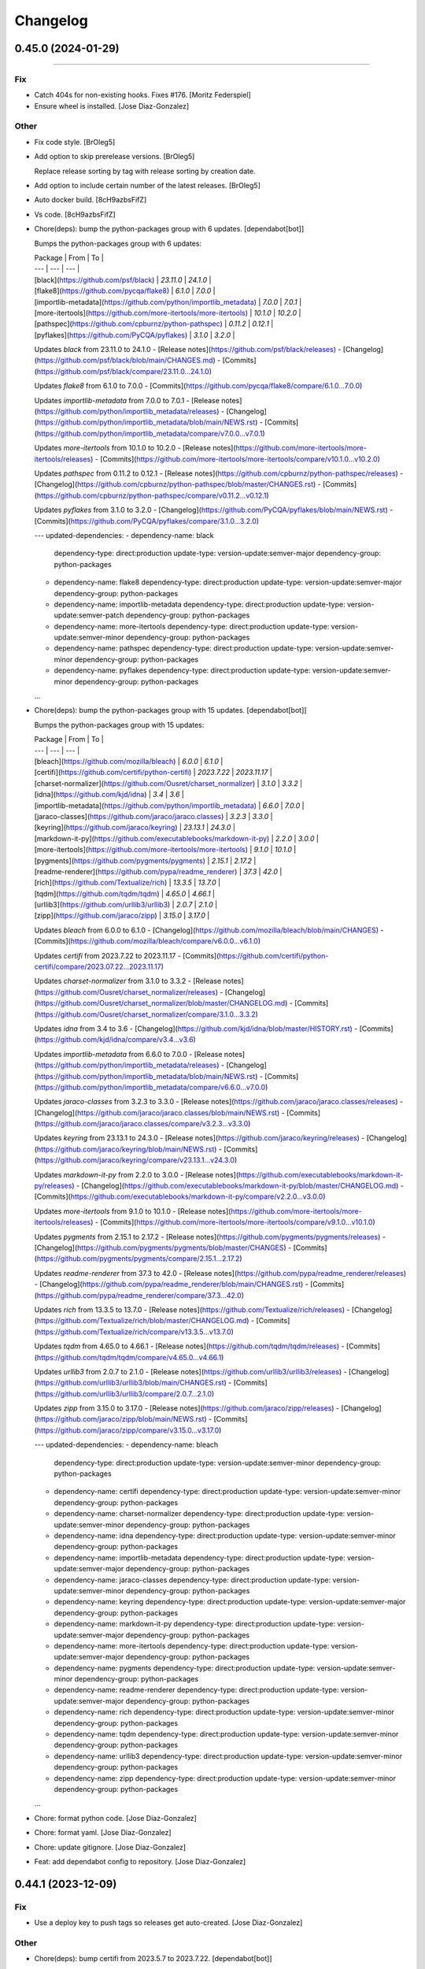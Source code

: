 Changelog
=========

0.45.0 (2024-01-29)
-------------------
------------------------

Fix
~~~
- Catch 404s for non-existing hooks. Fixes #176. [Moritz Federspiel]
- Ensure wheel is installed. [Jose Diaz-Gonzalez]

Other
~~~~~
- Fix code style. [BrOleg5]
- Add option to skip prerelease versions. [BrOleg5]

  Replace release sorting by tag with release sorting by creation date.
- Add option to include certain number of the latest releases. [BrOleg5]
- Auto docker build. [8cH9azbsFifZ]
- Vs code. [8cH9azbsFifZ]
- Chore(deps): bump the python-packages group with 6 updates.
  [dependabot[bot]]

  Bumps the python-packages group with 6 updates:

  | Package | From | To |
  | --- | --- | --- |
  | [black](https://github.com/psf/black) | `23.11.0` | `24.1.0` |
  | [flake8](https://github.com/pycqa/flake8) | `6.1.0` | `7.0.0` |
  | [importlib-metadata](https://github.com/python/importlib_metadata) | `7.0.0` | `7.0.1` |
  | [more-itertools](https://github.com/more-itertools/more-itertools) | `10.1.0` | `10.2.0` |
  | [pathspec](https://github.com/cpburnz/python-pathspec) | `0.11.2` | `0.12.1` |
  | [pyflakes](https://github.com/PyCQA/pyflakes) | `3.1.0` | `3.2.0` |


  Updates `black` from 23.11.0 to 24.1.0
  - [Release notes](https://github.com/psf/black/releases)
  - [Changelog](https://github.com/psf/black/blob/main/CHANGES.md)
  - [Commits](https://github.com/psf/black/compare/23.11.0...24.1.0)

  Updates `flake8` from 6.1.0 to 7.0.0
  - [Commits](https://github.com/pycqa/flake8/compare/6.1.0...7.0.0)

  Updates `importlib-metadata` from 7.0.0 to 7.0.1
  - [Release notes](https://github.com/python/importlib_metadata/releases)
  - [Changelog](https://github.com/python/importlib_metadata/blob/main/NEWS.rst)
  - [Commits](https://github.com/python/importlib_metadata/compare/v7.0.0...v7.0.1)

  Updates `more-itertools` from 10.1.0 to 10.2.0
  - [Release notes](https://github.com/more-itertools/more-itertools/releases)
  - [Commits](https://github.com/more-itertools/more-itertools/compare/v10.1.0...v10.2.0)

  Updates `pathspec` from 0.11.2 to 0.12.1
  - [Release notes](https://github.com/cpburnz/python-pathspec/releases)
  - [Changelog](https://github.com/cpburnz/python-pathspec/blob/master/CHANGES.rst)
  - [Commits](https://github.com/cpburnz/python-pathspec/compare/v0.11.2...v0.12.1)

  Updates `pyflakes` from 3.1.0 to 3.2.0
  - [Changelog](https://github.com/PyCQA/pyflakes/blob/main/NEWS.rst)
  - [Commits](https://github.com/PyCQA/pyflakes/compare/3.1.0...3.2.0)

  ---
  updated-dependencies:
  - dependency-name: black
    dependency-type: direct:production
    update-type: version-update:semver-major
    dependency-group: python-packages
  - dependency-name: flake8
    dependency-type: direct:production
    update-type: version-update:semver-major
    dependency-group: python-packages
  - dependency-name: importlib-metadata
    dependency-type: direct:production
    update-type: version-update:semver-patch
    dependency-group: python-packages
  - dependency-name: more-itertools
    dependency-type: direct:production
    update-type: version-update:semver-minor
    dependency-group: python-packages
  - dependency-name: pathspec
    dependency-type: direct:production
    update-type: version-update:semver-minor
    dependency-group: python-packages
  - dependency-name: pyflakes
    dependency-type: direct:production
    update-type: version-update:semver-minor
    dependency-group: python-packages
  ...
- Chore(deps): bump the python-packages group with 15 updates.
  [dependabot[bot]]

  Bumps the python-packages group with 15 updates:

  | Package | From | To |
  | --- | --- | --- |
  | [bleach](https://github.com/mozilla/bleach) | `6.0.0` | `6.1.0` |
  | [certifi](https://github.com/certifi/python-certifi) | `2023.7.22` | `2023.11.17` |
  | [charset-normalizer](https://github.com/Ousret/charset_normalizer) | `3.1.0` | `3.3.2` |
  | [idna](https://github.com/kjd/idna) | `3.4` | `3.6` |
  | [importlib-metadata](https://github.com/python/importlib_metadata) | `6.6.0` | `7.0.0` |
  | [jaraco-classes](https://github.com/jaraco/jaraco.classes) | `3.2.3` | `3.3.0` |
  | [keyring](https://github.com/jaraco/keyring) | `23.13.1` | `24.3.0` |
  | [markdown-it-py](https://github.com/executablebooks/markdown-it-py) | `2.2.0` | `3.0.0` |
  | [more-itertools](https://github.com/more-itertools/more-itertools) | `9.1.0` | `10.1.0` |
  | [pygments](https://github.com/pygments/pygments) | `2.15.1` | `2.17.2` |
  | [readme-renderer](https://github.com/pypa/readme_renderer) | `37.3` | `42.0` |
  | [rich](https://github.com/Textualize/rich) | `13.3.5` | `13.7.0` |
  | [tqdm](https://github.com/tqdm/tqdm) | `4.65.0` | `4.66.1` |
  | [urllib3](https://github.com/urllib3/urllib3) | `2.0.7` | `2.1.0` |
  | [zipp](https://github.com/jaraco/zipp) | `3.15.0` | `3.17.0` |


  Updates `bleach` from 6.0.0 to 6.1.0
  - [Changelog](https://github.com/mozilla/bleach/blob/main/CHANGES)
  - [Commits](https://github.com/mozilla/bleach/compare/v6.0.0...v6.1.0)

  Updates `certifi` from 2023.7.22 to 2023.11.17
  - [Commits](https://github.com/certifi/python-certifi/compare/2023.07.22...2023.11.17)

  Updates `charset-normalizer` from 3.1.0 to 3.3.2
  - [Release notes](https://github.com/Ousret/charset_normalizer/releases)
  - [Changelog](https://github.com/Ousret/charset_normalizer/blob/master/CHANGELOG.md)
  - [Commits](https://github.com/Ousret/charset_normalizer/compare/3.1.0...3.3.2)

  Updates `idna` from 3.4 to 3.6
  - [Changelog](https://github.com/kjd/idna/blob/master/HISTORY.rst)
  - [Commits](https://github.com/kjd/idna/compare/v3.4...v3.6)

  Updates `importlib-metadata` from 6.6.0 to 7.0.0
  - [Release notes](https://github.com/python/importlib_metadata/releases)
  - [Changelog](https://github.com/python/importlib_metadata/blob/main/NEWS.rst)
  - [Commits](https://github.com/python/importlib_metadata/compare/v6.6.0...v7.0.0)

  Updates `jaraco-classes` from 3.2.3 to 3.3.0
  - [Release notes](https://github.com/jaraco/jaraco.classes/releases)
  - [Changelog](https://github.com/jaraco/jaraco.classes/blob/main/NEWS.rst)
  - [Commits](https://github.com/jaraco/jaraco.classes/compare/v3.2.3...v3.3.0)

  Updates `keyring` from 23.13.1 to 24.3.0
  - [Release notes](https://github.com/jaraco/keyring/releases)
  - [Changelog](https://github.com/jaraco/keyring/blob/main/NEWS.rst)
  - [Commits](https://github.com/jaraco/keyring/compare/v23.13.1...v24.3.0)

  Updates `markdown-it-py` from 2.2.0 to 3.0.0
  - [Release notes](https://github.com/executablebooks/markdown-it-py/releases)
  - [Changelog](https://github.com/executablebooks/markdown-it-py/blob/master/CHANGELOG.md)
  - [Commits](https://github.com/executablebooks/markdown-it-py/compare/v2.2.0...v3.0.0)

  Updates `more-itertools` from 9.1.0 to 10.1.0
  - [Release notes](https://github.com/more-itertools/more-itertools/releases)
  - [Commits](https://github.com/more-itertools/more-itertools/compare/v9.1.0...v10.1.0)

  Updates `pygments` from 2.15.1 to 2.17.2
  - [Release notes](https://github.com/pygments/pygments/releases)
  - [Changelog](https://github.com/pygments/pygments/blob/master/CHANGES)
  - [Commits](https://github.com/pygments/pygments/compare/2.15.1...2.17.2)

  Updates `readme-renderer` from 37.3 to 42.0
  - [Release notes](https://github.com/pypa/readme_renderer/releases)
  - [Changelog](https://github.com/pypa/readme_renderer/blob/main/CHANGES.rst)
  - [Commits](https://github.com/pypa/readme_renderer/compare/37.3...42.0)

  Updates `rich` from 13.3.5 to 13.7.0
  - [Release notes](https://github.com/Textualize/rich/releases)
  - [Changelog](https://github.com/Textualize/rich/blob/master/CHANGELOG.md)
  - [Commits](https://github.com/Textualize/rich/compare/v13.3.5...v13.7.0)

  Updates `tqdm` from 4.65.0 to 4.66.1
  - [Release notes](https://github.com/tqdm/tqdm/releases)
  - [Commits](https://github.com/tqdm/tqdm/compare/v4.65.0...v4.66.1)

  Updates `urllib3` from 2.0.7 to 2.1.0
  - [Release notes](https://github.com/urllib3/urllib3/releases)
  - [Changelog](https://github.com/urllib3/urllib3/blob/main/CHANGES.rst)
  - [Commits](https://github.com/urllib3/urllib3/compare/2.0.7...2.1.0)

  Updates `zipp` from 3.15.0 to 3.17.0
  - [Release notes](https://github.com/jaraco/zipp/releases)
  - [Changelog](https://github.com/jaraco/zipp/blob/main/NEWS.rst)
  - [Commits](https://github.com/jaraco/zipp/compare/v3.15.0...v3.17.0)

  ---
  updated-dependencies:
  - dependency-name: bleach
    dependency-type: direct:production
    update-type: version-update:semver-minor
    dependency-group: python-packages
  - dependency-name: certifi
    dependency-type: direct:production
    update-type: version-update:semver-minor
    dependency-group: python-packages
  - dependency-name: charset-normalizer
    dependency-type: direct:production
    update-type: version-update:semver-minor
    dependency-group: python-packages
  - dependency-name: idna
    dependency-type: direct:production
    update-type: version-update:semver-minor
    dependency-group: python-packages
  - dependency-name: importlib-metadata
    dependency-type: direct:production
    update-type: version-update:semver-major
    dependency-group: python-packages
  - dependency-name: jaraco-classes
    dependency-type: direct:production
    update-type: version-update:semver-minor
    dependency-group: python-packages
  - dependency-name: keyring
    dependency-type: direct:production
    update-type: version-update:semver-major
    dependency-group: python-packages
  - dependency-name: markdown-it-py
    dependency-type: direct:production
    update-type: version-update:semver-major
    dependency-group: python-packages
  - dependency-name: more-itertools
    dependency-type: direct:production
    update-type: version-update:semver-major
    dependency-group: python-packages
  - dependency-name: pygments
    dependency-type: direct:production
    update-type: version-update:semver-minor
    dependency-group: python-packages
  - dependency-name: readme-renderer
    dependency-type: direct:production
    update-type: version-update:semver-major
    dependency-group: python-packages
  - dependency-name: rich
    dependency-type: direct:production
    update-type: version-update:semver-minor
    dependency-group: python-packages
  - dependency-name: tqdm
    dependency-type: direct:production
    update-type: version-update:semver-minor
    dependency-group: python-packages
  - dependency-name: urllib3
    dependency-type: direct:production
    update-type: version-update:semver-minor
    dependency-group: python-packages
  - dependency-name: zipp
    dependency-type: direct:production
    update-type: version-update:semver-minor
    dependency-group: python-packages
  ...
- Chore: format python code. [Jose Diaz-Gonzalez]
- Chore: format yaml. [Jose Diaz-Gonzalez]
- Chore: update gitignore. [Jose Diaz-Gonzalez]
- Feat: add dependabot config to repository. [Jose Diaz-Gonzalez]


0.44.1 (2023-12-09)
-------------------

Fix
~~~
- Use a deploy key to push tags so releases get auto-created. [Jose
  Diaz-Gonzalez]

Other
~~~~~
- Chore(deps): bump certifi from 2023.5.7 to 2023.7.22.
  [dependabot[bot]]

  Bumps [certifi](https://github.com/certifi/python-certifi) from 2023.5.7 to 2023.7.22.
  - [Commits](https://github.com/certifi/python-certifi/compare/2023.05.07...2023.07.22)

  ---
  updated-dependencies:
  - dependency-name: certifi
    dependency-type: direct:production
  ...
- Tests: run lint on pull requests. [Jose Diaz-Gonzalez]
- Chore(deps): bump urllib3 from 2.0.2 to 2.0.7. [dependabot[bot]]

  Bumps [urllib3](https://github.com/urllib3/urllib3) from 2.0.2 to 2.0.7.
  - [Release notes](https://github.com/urllib3/urllib3/releases)
  - [Changelog](https://github.com/urllib3/urllib3/blob/main/CHANGES.rst)
  - [Commits](https://github.com/urllib3/urllib3/compare/2.0.2...2.0.7)

  ---
  updated-dependencies:
  - dependency-name: urllib3
    dependency-type: direct:production
  ...
- Chore: remove circleci as tests now run in github actions. [Jose Diaz-
  Gonzalez]
- Tests: install correct dependencies and rename job. [Jose Diaz-
  Gonzalez]
- Tests: add lint github action workflow. [Jose Diaz-Gonzalez]
- Feat: install autopep8. [Jose Diaz-Gonzalez]
- Chore(deps): bump certifi from 2023.5.7 to 2023.7.22.
  [dependabot[bot]]

  Bumps [certifi](https://github.com/certifi/python-certifi) from 2023.5.7 to 2023.7.22.
  - [Commits](https://github.com/certifi/python-certifi/compare/2023.05.07...2023.07.22)

  ---
  updated-dependencies:
  - dependency-name: certifi
    dependency-type: direct:production
  ...
- Chore: reformat file and update flake8. [Jose Diaz-Gonzalez]


0.44.0 (2023-12-09)
-------------------

Fix
~~~
- Do not use raw property in readme. [Jose Diaz-Gonzalez]

  This is disabled on pypi.
- Validate release before committing and uploading it. [Jose Diaz-
  Gonzalez]
- Correct lint issues and show errors on lint. [Jose Diaz-Gonzalez]
- Minor cosmetic changes. [ZhymabekRoman]
- Add forgotten variable formatting. [ZhymabekRoman]
- Refactor logging Based on #195. [ZhymabekRoman]
- Minor typo fix. [Zhymabek Roman]

Other
~~~~~
- Bump certifi from 2023.5.7 to 2023.7.22. [dependabot[bot]]

  Bumps [certifi](https://github.com/certifi/python-certifi) from 2023.5.7 to 2023.7.22.
  - [Commits](https://github.com/certifi/python-certifi/compare/2023.05.07...2023.07.22)

  ---
  updated-dependencies:
  - dependency-name: certifi
    dependency-type: direct:production
  ...
- Checkout everything. [Halvor Holsten Strand]
- Added automatic release workflow, for use with GitHub Actions. [Halvor
  Holsten Strand]
- Feat: create Dockerfile. [Tom Plant]
- Fix rst html. [hozza]
- Add contributor section. [hozza]
- Fix readme wording and format. [hozza]
- Fixed readme working and layout. [hozza]
- Fix readme formatting, spelling and layout. [hozza]
- Added details usage and examples including gotchas, errors and
  development instructions. [hozza]
- Added verbose install instructions. [hozza]
- Bump urllib3 from 2.0.2 to 2.0.7. [dependabot[bot]]

  Bumps [urllib3](https://github.com/urllib3/urllib3) from 2.0.2 to 2.0.7.
  - [Release notes](https://github.com/urllib3/urllib3/releases)
  - [Changelog](https://github.com/urllib3/urllib3/blob/main/CHANGES.rst)
  - [Commits](https://github.com/urllib3/urllib3/compare/2.0.2...2.0.7)

  ---
  updated-dependencies:
  - dependency-name: urllib3
    dependency-type: direct:production
  ...
- Suggested modification to fix win32 logging failure, due to local
  variable scope. Logger does not appear to have any utility within
  "logging_subprocess". [Halvor Holsten Strand]
- Simplified one if/elif scenario. Extracted file reading of another
  if/elif scenario. [Halvor Holsten Strand]
- Ran black. [Halvor Holsten Strand]
- Keep backwards compatability by going back to "--token" for classic.
  Allow "file://" uri for "--token-fine". [Halvor Holsten Strand]
- Add support for fine-grained tokens. [froggleston]
- Refactor logging and add support for quiet flag. [Harrison Wright]


0.43.1 (2023-05-29)
-------------------
- Chore: add release requirements. [Jose Diaz-Gonzalez]


0.43.0 (2023-05-29)
-------------------

Fix
~~~
- Do not update readme. [Jose Diaz-Gonzalez]
- Adjust for black. [Jose Diaz-Gonzalez]
- Adjust for black. [Jose Diaz-Gonzalez]
- Adjust for black. [Jose Diaz-Gonzalez]

Other
~~~~~
- Feat: commit gitchangelog.rc to repo so anyone can generate a
  changelog. [Jose Diaz-Gonzalez]
- Feat: add release tagging. [Jose Diaz-Gonzalez]
- Chore: formatting. [Jose Diaz-Gonzalez]
- Chore: run black. [Jose Diaz-Gonzalez]
- Add --log-level command line argument. [Enrico Tröger]

  Support changing the log level to the desired value easily.
  For example, this is useful to suppress progress messages but
  keep logging warnings and errors.
- Check both updated_at and pushed_at properties. [Ken Bailey]

  Check both updated_at and pushed_at dates to get the last_update to reduce data retrieved on incremental api calls using since.


0.42.0 (2022-11-28)
-------------------
- Add option to exclude repositories. [npounder]
- Backup regular pull request comments as well. [Oneric]

  Before, only review comments were backed up;
  regular comments need to be fetched via issue API.
- Fix bug forever retry when request url error. [kornpisey]
- Added --no-prune option to disable prune option when doing git fetch.
  [kornpisey]


0.41.0 (2022-03-02)
-------------------
- Git lfs clone doe snot respect --mirror. [Louis Parisot]


0.40.2 (2021-12-29)
-------------------
- Fix lint issues raised by Flake8. [atinary-afoulon]

  According to job:
  [ https://app.circleci.com/pipelines/github/josegonzalez/python-github-backup/30/workflows/74eb93f2-2505-435d-b728-03b3cc04c14a/jobs/23 ]

  Failed on the following checks:
  ./github_backup/github_backup.py:20:1: F811 redefinition of unused 'logging' from line 14
  ./github_backup/github_backup.py:45:1: E302 expected 2 blank lines, found 1
  ./github_backup/github_backup.py:136:20: E251 unexpected spaces around keyword / parameter equals


0.40.1 (2021-09-22)
-------------------
- Revert to fetch. [Harrison Wright]


0.40.0 (2021-07-12)
-------------------
- Add retry on certain network errors. [Jacek Nykis]

  This change includes certain network level errors in the retry logic.
  It partially address #110 but I think more comprehensive fix would be useful.
- Pull changes from remote. [Jonas]

  use `git pull` to pull actual files from the remote instead of using `fetch` for only the metadata


0.39.0 (2021-03-19)
-------------------

Fix
~~~
- Fix missing INFO logs. [Gallo Feliz]

Other
~~~~~
- Try to make compatible code with direct Python call ; reduce the hard
  link of the code with the cli. [Gallo Feliz]
- Fixed release_name with slash bug. [Álvaro Torres Cogollo]


0.38.0 (2021-02-13)
-------------------

Fix
~~~
- Always clone with OAuth token when provided. [Samantha Baldwin]

  Github Enterprise servers with 'Anonymous Git read access' disabled
  cause `git ls-remote` to fail (128) for a repo's `clone_url`. Using the
  OAuth token when provided allows cloning private AND public repos when
  Anonymous Git read access is disabled.

Other
~~~~~
- Change broken link to a fork to a working link to upstream. [Rick van
  Schijndel]


0.37.2 (2021-01-02)
-------------------

Fix
~~~
- Use distutils.core on error. [Jose Diaz-Gonzalez]


0.37.1 (2021-01-02)
-------------------

Fix
~~~
- Use twine for releases. [Jose Diaz-Gonzalez]

  The old method of releasing to pypi broke for whatever reason and switching to a supported toolchain is easier than debugging the old one.

  Additionally:

  - Update gitchangelog
  - Fix license entry
  - Set long description type
  - Gitignore the temporary readme file


0.37.0 (2021-01-02)
-------------------
- Add support for python 3.7 and 3.8 in package classifiers. [Albert
  Wang]
- Remove support for python 2.7 in package classifiers. [Albert Wang]
- Remove python 2 specific import logic. [Albert Wang]
- Remove python 2 specific logic. [Albert Wang]
- Add ability to skip archived repositories. [Gary Moon]


0.36.0 (2020-08-29)
-------------------
- Add flake8 instructions to readme. [Albert Wang]
- Fix regex string. [Albert Wang]
- Fix whitespace issues. [Albert Wang]
- Do not use bare excepts. [Albert Wang]
- Add .circleci/config.yml. [Albert Wang]
- Include --private flag in example. [wouter bolsterlee]

  By default, private repositories are not included. This is surprising.
  It took me a while to figure this out, and making that clear in the
  example can help others to be aware of that.


0.35.0 (2020-08-05)
-------------------
- Make API request throttling optional. [Samantha Baldwin]


0.34.0 (2020-07-24)
-------------------
- Add logic for transforming gist repository urls to ssh. [Matt Fields]


0.33.0 (2020-04-13)
-------------------
- Add basic API request throttling. [Enrico Tröger]

  A simple approach to throttle API requests and so keep within the rate
  limits of the API. Can be enabled with "--throttle-limit" to specify
  when throttling should start.
  "--throttle-pause" defines the time to sleep between further API
  requests.


0.32.0 (2020-04-13)
-------------------
- Add timestamp to log messages. [Enrico Tröger]


0.31.0 (2020-02-25)
-------------------
- #123 update: changed --as-app 'help' description. [ethan]
- #123: Support Authenticating As Github Application. [ethan]


0.29.0 (2020-02-14)
-------------------
- #50 update: keep main() in bin. [ethan]
- #50 - refactor for friendlier import. [ethan]


0.28.0 (2020-02-03)
-------------------
- Remove deprecated (and removed) git lfs flags. [smiley]

  "--tags" and "--force" were removed at some point from "git lfs fetch". This broke our backup script.


0.27.0 (2020-01-22)
-------------------
- Fixed script fails if not installed from pip. [Ben Baron]

  At the top of the script, the line from github_backup import __version__ gets the script's version number to use if the script is called with the -v or --version flags. The problem is that if the script hasn't been installed via pip (for example I cloned the repo directly to my backup server), the script will fail due to an import exception.

  Also presumably it will always use the version number from pip even if running a modified version from git or a fork or something, though this does not fix that as I have no idea how to check if it's running the pip installed version or not. But at least the script will now work fine if cloned from git or just copied to another machine.

  closes https://github.com/josegonzalez/python-github-backup/issues/141
- Fixed macOS keychain access when using Python 3. [Ben Baron]

  Python 3 is returning bytes rather than a string, so the string concatenation to create the auth variable was throwing an exception which the script was interpreting to mean it couldn't find the password. Adding a conversion to string first fixed the issue.
- Public repos no longer include the auth token. [Ben Baron]

  When backing up repositories using an auth token and https, the GitHub personal auth token is leaked in each backed up repository. It is included in the URL of each repository's git remote url.

  This is not needed as they are public and can be accessed without the token and can cause issues in the future if the token is ever changed, so I think it makes more sense not to have the token stored in each repo backup. I think the token should only be "leaked" like this out of necessity, e.g. it's a private repository and the --prefer-ssh option was not chosen so https with auth token was required to perform the clone.
- Fixed comment typo. [Ben Baron]
- Switched log_info to log_warning in download_file. [Ben Baron]
- Crash when an release asset doesn't exist. [Ben Baron]

  Currently, the script crashes whenever a release asset is unable to download (for example a 404 response). This change instead logs the failure and allows the script to continue. No retry logic is enabled, but at least it prevents the crash and allows the backup to complete. Retry logic can be implemented later if wanted.

  closes https://github.com/josegonzalez/python-github-backup/issues/129
- Moved asset downloading loop inside the if block. [Ben Baron]
- Separate release assets and skip re-downloading. [Ben Baron]

  Currently the script puts all release assets into the same folder called `releases`. So any time 2 release files have the same name, only the last one downloaded is actually saved. A particularly bad example of this is MacDownApp/macdown where all of their releases are named `MacDown.app.zip`. So even though they have 36 releases and all 36 are downloaded, only the last one is actually saved.

  With this change, each releases' assets are now stored in a fubfolder inside `releases` named after the release name. There could still be edge cases if two releases have the same name, but this is still much safer tha the previous behavior.

  This change also now checks if the asset file already exists on disk and skips downloading it. This drastically speeds up addiotnal syncs as it no longer downloads every single release every single time. It will now only download new releases which I believe is the expected behavior.

  closes https://github.com/josegonzalez/python-github-backup/issues/126
- Added newline to end of file. [Ben Baron]
- Improved gitignore, macOS files and IDE configs. [Ben Baron]

  Ignores the annoying hidden macOS files .DS_Store and ._* as well as the IDE configuration folders for contributors using the popular Visual Studio Code and Atom IDEs (more can be added later as needed).


0.26.0 (2019-09-23)
-------------------
- Workaround gist clone in `--prefer-ssh` mode. [Vladislav Yarmak]
- Create PULL_REQUEST.md. [Jose Diaz-Gonzalez]
- Create ISSUE_TEMPLATE.md. [Jose Diaz-Gonzalez]


0.25.0 (2019-07-03)
-------------------
- Issue 119: Change retrieve_data to be a generator. [2a]

  See issue #119.


0.24.0 (2019-06-27)
-------------------
- QKT-45: include assets - update readme. [Ethan Timm]

  update readme with flag information for including assets alongside their respective releases
- Make assets it's own flag. [Harrison Wright]
- Fix super call for python2. [Harrison Wright]
- Fix redirect to s3. [Harrison Wright]
- WIP: download assets. [Harrison Wright]
- QKT-42: releases - add readme info. [ethan]
- QKT-42 update: shorter command flag. [ethan]
- QKT-42: support saving release information. [ethan]
- Fix pull details. [Harrison Wright]


0.23.0 (2019-06-04)
-------------------
- Avoid to crash in case of HTTP 502 error. [Gael de Chalendar]

  Survive also on socket.error connections like on HTTPError or URLError.

  This should solve issue #110.


0.22.2 (2019-02-21)
-------------------

Fix
~~~
- Warn instead of error. [Jose Diaz-Gonzalez]

  Refs #106


0.22.1 (2019-02-21)
-------------------
- Log URL error https://github.com/josegonzalez/python-github-
  backup/issues/105. [JOHN STETIC]


0.22.0 (2019-02-01)
-------------------
- Remove unnecessary sys.exit call. [W. Harrison Wright]
- Add org check to avoid incorrect log output. [W. Harrison Wright]
- Fix accidental system exit with better logging strategy. [W. Harrison
  Wright]


0.21.1 (2018-12-25)
-------------------
- Mark options which are not included in --all. [Bernd]

  As discussed in Issue #100


0.21.0 (2018-11-28)
-------------------
- Correctly download repos when user arg != authenticated user. [W.
  Harrison Wright]


0.20.1 (2018-09-29)
-------------------
- Clone the specified user's gists, not the authenticated user. [W.
  Harrison Wright]
- Clone the specified user's starred repos, not the authenticated user.
  [W. Harrison Wright]


0.20.0 (2018-03-24)
-------------------
- Chore: drop Python 2.6. [Jose Diaz-Gonzalez]
- Feat: simplify release script. [Jose Diaz-Gonzalez]


0.19.2 (2018-03-24)
-------------------

Fix
~~~
- Cleanup pep8 violations. [Jose Diaz-Gonzalez]


0.19.0 (2018-03-24)
-------------------
- Add additional output for the current request. [Robin Gloster]

  This is useful to have some progress indication for huge repositories.
- Add option to backup additional PR details. [Robin Gloster]

  Some payload is only included when requesting a single pull request
- Mark string as binary in comparison for skip_existing. [Johannes
  Bornhold]

  Found out that the flag "--skip-existing" did not work out as expected on Python
  3.6. Tracked it down to the comparison which has to be against a string of bytes
  in Python3.


0.18.0 (2018-02-22)
-------------------
- Add option to fetch followers/following JSON data. [Stephen Greene]


0.17.0 (2018-02-20)
-------------------
- Short circuit gists backup process. [W. Harrison Wright]
- Formatting. [W. Harrison Wright]
- Add ability to backup gists. [W. Harrison Wright]


0.16.0 (2018-01-22)
-------------------
- Change option to --all-starred. [W. Harrison Wright]
- JK don't update documentation. [W. Harrison Wright]
- Put starred clone repoistories under a new option. [W. Harrison
  Wright]
- Add comment. [W. Harrison Wright]
- Add ability to clone starred repos. [W. Harrison Wright]


0.14.1 (2017-10-11)
-------------------
- Fix arg not defined error. [Edward Pfremmer]


0.14.0 (2017-10-11)
-------------------
- Added a check to see if git-lfs is installed when doing an LFS clone.
  [pieterclaerhout]
- Added support for LFS clones. [pieterclaerhout]
- Add pypi info to readme. [Albert Wang]
- Explicitly support python 3 in package description. [Albert Wang]
- Add couple examples to help new users. [Yusuf Tran]


0.13.2 (2017-05-06)
-------------------
- Fix remotes while updating repository. [Dima Gerasimov]


0.13.1 (2017-04-11)
-------------------
- Fix error when repository has no updated_at value. [Nicolai Ehemann]


0.13.0 (2017-04-05)
-------------------
- Add OS check for OSX specific keychain args. [Martin O'Reilly]

  Keychain arguments are only supported on Mac OSX.
  Added check for operating system so we give a
  "Keychain arguments are only supported on Mac OSX"
  error message rather than a "No password item matching the
  provided name and account could be found in the osx keychain"
  error message
- Add support for storing PAT in OSX keychain. [Martin O'Reilly]

  Added additional optional arguments and README guidance for storing
  and accessing a Github personal access token (PAT) in the OSX
  keychain


0.12.1 (2017-03-27)
-------------------
- Avoid remote branch name churn. [Chris Adams]

  This avoids the backup output having lots of "[new branch]" messages
  because removing the old remote name removed all of the existing branch
  references.
- Fix detection of bare git directories. [Andrzej Maczuga]


0.12.0 (2016-11-22)
-------------------

Fix
~~~
- Properly import version from github_backup package. [Jose Diaz-
  Gonzalez]
- Support alternate git status output. [Jose Diaz-Gonzalez]

Other
~~~~~
- Pep8: E501 line too long (83 > 79 characters) [Jose Diaz-Gonzalez]
- Pep8: E128 continuation line under-indented for visual indent. [Jose
  Diaz-Gonzalez]
- Support archivization using bare git clones. [Andrzej Maczuga]
- Fix typo, 3x. [Terrell Russell]


0.11.0 (2016-10-26)
-------------------
- Support --token file:///home/user/token.txt (fixes gh-51) [Björn
  Dahlgren]
- Fix some linting. [Albert Wang]
- Fix byte/string conversion for python 3. [Albert Wang]
- Support python 3. [Albert Wang]
- Encode special characters in password. [Remi Rampin]
- Don't pretend program name is "Github Backup" [Remi Rampin]
- Don't install over insecure connection. [Remi Rampin]

  The git:// protocol is unauthenticated and unencrypted, and no longer advertised by GitHub. Using HTTPS shouldn't impact performance.


0.10.3 (2016-08-21)
-------------------
- Fixes #29. [Jonas Michel]

  Reporting an error when the user's rate limit is exceeded causes
  the script to terminate after resuming execution from a rate limit
  sleep. Instead of generating an explicit error we just want to
  inform the user that the script is going to sleep until their rate
  limit count resets.
- Fixes #29. [Jonas Michel]

  The errors list was not being cleared out after resuming a backup
  from a rate limit sleep. When the backup was resumed, the non-empty
  errors list caused the backup to quit after the next `retrieve_data`
  request.


0.10.2 (2016-08-21)
-------------------
- Add a note regarding git version requirement. [Jose Diaz-Gonzalez]

  Closes #37


0.10.0 (2016-08-18)
-------------------
- Implement incremental updates. [Robert Bradshaw]

  Guarded with an --incremental flag.

  Stores the time of the last update and only downloads issue and
  pull request data since this time.  All other data is relatively
  small (likely fetched with a single request) and so is simply
  re-populated from scratch as before.


0.9.0 (2016-03-29)
------------------
- Fix cloning private repos with basic auth or token. [Kazuki Suda]


0.8.0 (2016-02-14)
------------------
- Don't store issues which are actually pull requests. [Enrico Tröger]

  This prevents storing pull requests twice since the Github API returns
  pull requests also as issues. Those issues will be skipped but only if
  retrieving pull requests is requested as well.
  Closes #23.


0.7.0 (2016-02-02)
------------------
- Softly fail if not able to read hooks. [Albert Wang]
- Add note about 2-factor auth. [Albert Wang]
- Make user repository search go through endpoint capable of reading
  private repositories. [Albert Wang]
- Prompt for password if only username given. [Alex Hall]


0.6.0 (2015-11-10)
------------------
- Force proper remote url. [Jose Diaz-Gonzalez]
- Improve error handling in case of HTTP errors. [Enrico Tröger]

  In case of a HTTP status code 404, the returned 'r' was never assigned.
  In case of URL errors which are not timeouts, we probably should bail
  out.
- Add --hooks to also include web hooks into the backup. [Enrico Tröger]
- Create the user specified output directory if it does not exist.
  [Enrico Tröger]

  Fixes #17.
- Add missing auth argument to _get_response() [Enrico Tröger]

  When running unauthenticated and Github starts rate-limiting the client,
  github-backup crashes because the used auth variable in _get_response()
  was not available. This change should fix it.
- Add repository URL to error message for non-existing repositories.
  [Enrico Tröger]

  This makes it easier for the user to identify which repository does not
  exist or is not initialised, i.e. whether it is the main repository or
  the wiki repository and which clone URL was used to check.


0.5.0 (2015-10-10)
------------------
- Add release script. [Jose Diaz-Gonzalez]
- Refactor to both simplify codepath as well as follow PEP8 standards.
  [Jose Diaz-Gonzalez]
- Retry 3 times when the connection times out. [Mathijs Jonker]
- Made unicode output defalut. [Kirill Grushetsky]
- Import alphabetised. [Kirill Grushetsky]
- Preserve Unicode characters in the output file. [Kirill Grushetsky]

  Added option to preserve Unicode characters in the output file
- Josegonzales/python-github-backup#12 Added backup of labels and
  milestones. [aensley]
- Fixed indent. [Mathijs Jonker]
- Skip unitialized repo's. [mjonker-embed]

  These gave me errors which caused mails from crontab.
- Added prefer-ssh. [mjonker-embed]

  Was needed for my back-up setup, code includes this but readme wasn't updated
- Retry API requests which failed due to rate-limiting. [Chris Adams]

  This allows operation to continue, albeit at a slower pace,
  if you have enough data to trigger the API rate limits
- Logging_subprocess: always log when a command fails. [Chris Adams]

  Previously git clones could fail without any indication
  unless you edited the source to change `logger=None` to use
  a configured logger.

  Now a non-zero return code will always output a message to
  stderr and will display the executed command so it can be
  rerun for troubleshooting.
- Switch to using ssh_url. [Chris Adams]

  The previous commit used the wrong URL for a private repo. This was
  masked by the lack of error loging in logging_subprocess (which will be
  in a separate branch)
- Add an option to prefer checkouts over SSH. [Chris Adams]

  This is really useful with private repos to avoid being nagged
  for credentials for every repository
- Add pull request support. [Kevin Laude]

  Back up reporitory pull requests by passing the --include-pulls
  argument. Pull requests are saved to
  repositories/<repository name>/pulls/<pull request number>.json. Include
  the --pull-request-comments argument to add review comments to the pull
  request backup and pass the --pull-request-commits argument to add
  commits to the pull request backup.

  Pull requests are automatically backed up when the --all argument is
  uesd.
- Add GitHub Enterprise support. [Kevin Laude]

  Pass the -H or --github-host argument with a GitHub Enterprise hostname
  to backup from that GitHub enterprise host. If no argument is passed
  then back up from github.com.


0.2.0 (2014-09-22)
------------------
- Add support for retrieving repositories. Closes #1. [Jose Diaz-
  Gonzalez]
- Fix PEP8 violations. [Jose Diaz-Gonzalez]
- Add authorization to header only if specified by user. [Ioannis
  Filippidis]
- Fill out readme more. [Jose Diaz-Gonzalez]
- Fix import. [Jose Diaz-Gonzalez]
- Properly name readme. [Jose Diaz-Gonzalez]
- Create MANIFEST.in. [Jose Diaz-Gonzalez]
- Create .gitignore. [Jose Diaz-Gonzalez]
- Create setup.py. [Jose Diaz-Gonzalez]
- Create requirements.txt. [Jose Diaz-Gonzalez]
- Create __init__.py. [Jose Diaz-Gonzalez]
- Create LICENSE.txt. [Jose Diaz-Gonzalez]
- Create README.md. [Jose Diaz-Gonzalez]
- Create github-backup. [Jose Diaz-Gonzalez]


